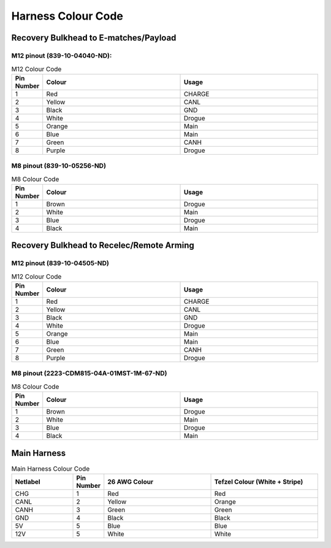 *******************
Harness Colour Code
*******************

Recovery Bulkhead to E-matches/Payload
======================================

M12 pinout (839-10-04040-ND):
-----------------------------

.. image:: images/rec-bulkhead-ematch-payload-m12.png

.. list-table:: M12 Colour Code
   :widths: 10 45 45
   :header-rows: 1

   * - Pin Number
     - Colour
     - Usage
   * - 1
     - Red
     - CHARGE
   * - 2
     - Yellow
     - CANL
   * - 3
     - Black
     - GND
   * - 4
     - White
     - Drogue
   * - 5
     - Orange
     - Main
   * - 6
     - Blue
     - Main
   * - 7
     - Green
     - CANH
   * - 8
     - Purple
     - Drogue

M8 pinout (839-10-05256-ND)
---------------------------

.. image:: images/rec-bulkhead-ematch-payload-m8.png

.. list-table:: M8 Colour Code
   :widths: 10 45 45
   :header-rows: 1

   * - Pin Number
     - Colour
     - Usage
   * - 1
     - Brown
     - Drogue
   * - 2
     - White
     - Main
   * - 3
     - Blue
     - Drogue
   * - 4
     - Black
     - Main

Recovery Bulkhead to Recelec/Remote Arming
==========================================

M12 pinout (839-10-04505-ND)
----------------------------

.. image:: images/rec-bulkhead-ra-m12.png

.. list-table:: M12 Colour Code
   :widths: 10 45 45
   :header-rows: 1

   * - Pin Number
     - Colour
     - Usage
   * - 1
     - Red
     - CHARGE
   * - 2
     - Yellow
     - CANL
   * - 3
     - Black
     - GND
   * - 4
     - White
     - Drogue
   * - 5
     - Orange
     - Main
   * - 6
     - Blue
     - Main
   * - 7
     - Green
     - CANH
   * - 8
     - Purple
     - Drogue

M8 pinout (2223-CDM815-04A-01MST-1M-67-ND)
------------------------------------------

.. image:: images/rec-bulkhead-ra-m8.png

.. list-table:: M8 Colour Code
   :widths: 10 45 45
   :header-rows: 1

   * - Pin Number
     - Colour
     - Usage
   * - 1
     - Brown
     - Drogue
   * - 2
     - White
     - Main
   * - 3
     - Blue
     - Drogue
   * - 4
     - Black
     - Main
	   
Main Harness
============

.. list-table:: Main Harness Colour Code
   :widths: 20 10 35 35
   :header-rows: 1

   * - Netlabel
     - Pin Number
     - 26 AWG Colour
     - Tefzel Colour (White + Stripe)
   * - CHG
     - 1
     - Red
     - Red
   * - CANL
     - 2
     - Yellow
     - Orange
   * - CANH
     - 3
     - Green
     - Green
   * - GND
     - 4
     - Black
     - Black
   * - 5V
     - 5
     - Blue
     - Blue
   * - 12V
     - 5
     - White
     - White
